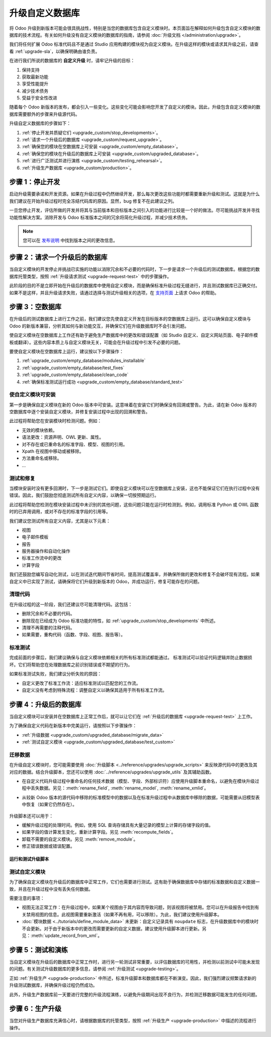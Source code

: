 =============================
升级自定义数据库
=============================

将 Odoo 升级到新版本可能会很具挑战性，特别是当您的数据库包含自定义模块时。本页面旨在解释如何升级包含自定义模块的数据库的技术流程。有关如何升级没有自定义模块的数据库的指南，请参阅 :doc:`升级文档 </administration/upgrade>`。

我们将任何扩展 Odoo 标准代码且不是通过 Studio 应用构建的模块视为自定义模块。在升级这样的模块或请求其升级之前，请查看 :ref:`upgrade-sla`，以确保明确由谁负责。

在进行我们所说的数据库的 **自定义升级** 时，请牢记升级的目标：

#. 保持支持
#. 获取最新功能
#. 享受性能提升
#. 减少技术债务
#. 受益于安全性改进

随着每个 Odoo 新版本的发布，都会引入一些变化。这些变化可能会影响您开发了自定义的模块。因此，升级包含自定义模块的数据库需要额外的步骤来升级源代码。

升级自定义数据库的步骤如下：

#. :ref:`停止开发并质疑它们 <upgrade_custom/stop_developments>`。
#. :ref:`请求一个升级后的数据库 <upgrade_custom/request_upgrade>`。
#. :ref:`确保您的模块在空数据库上可安装 <upgrade_custom/empty_database>`。
#. :ref:`确保您的模块在升级后的数据库上可安装 <upgrade_custom/upgraded_database>`。
#. :ref:`进行广泛测试并进行演练 <upgrade_custom/testing_rehearsal>`。
#. :ref:`升级生产数据库 <upgrade_custom/production>`。

.. _upgrade_custom/stop_developments:

步骤 1：停止开发
=============================

启动升级需要承诺和开发资源。如果在升级过程中仍然继续开发，那么每次更改这些功能时都需要重新升级和测试。这就是为什么我们建议在开始升级过程时完全冻结代码库的原因。显然，bug 修复不在此建议之列。

一旦您停止开发，评估所做的开发并将其与当前版本和目标版本之间引入的功能进行比较是一个好的做法。尽可能挑战开发并寻找功能性解决方案。消除开发与 Odoo 标准版本之间的冗余将简化升级过程，并减少技术债务。

.. note::
   您可以在 `发布说明 <https://odoo.com/page/release-notes>`_ 中找到版本之间的更改信息。

.. _upgrade_custom/request_upgrade:

步骤 2：请求一个升级后的数据库
====================================

当自定义模块的开发停止并挑战已实施的功能以消除冗余和不必要的代码时，下一步是请求一个升级后的测试数据库。根据您的数据库托管类型，按照 :ref:`升级请求测试 <upgrade-request-test>` 中的步骤操作。

此阶段的目的不是立即开始在升级后的数据库中使用自定义模块，而是确保标准升级过程无缝进行，并且测试数据库已正确交付。如果不是这样，并且升级请求失败，请通过选择与测试升级相关的选项，在 `支持页面 <https://odoo.com/help?stage=migration>`_ 上请求 Odoo 的帮助。

.. _upgrade_custom/empty_database:

步骤 3：空数据库
======================

在升级后的测试数据库上进行工作之前，我们建议您先使自定义开发在目标版本的空数据库上运行。这可以确保自定义模块与 Odoo 的新版本兼容，分析其如何与新功能交互，并确保它们在升级数据库时不会引发问题。

使自定义模块在空数据库上工作还有助于避免生产数据库中的更改和错误配置（如 Studio 自定义、自定义网站页面、电子邮件模板或翻译）。这些内容本质上与自定义模块无关，可能会在升级过程中引发不必要的问题。

要使自定义模块在空数据库上运行，建议按以下步骤操作：

#. :ref:`upgrade_custom/empty_database/modules_installable`
#. :ref:`upgrade_custom/empty_database/test_fixes`
#. :ref:`upgrade_custom/empty_database/clean_code`
#. :ref:`确保标准测试运行成功 <upgrade_custom/empty_database/standard_test>`

.. _upgrade_custom/empty_database/modules_installable:

使自定义模块可安装
-------------------------------

第一步是确保自定义模块在新的 Odoo 版本中可安装。这意味着在安装它们时确保没有回溯或警告。为此，请在新 Odoo 版本的空数据库中逐个安装自定义模块，并修复安装过程中出现的回溯和警告。

此过程将帮助您在安装模块时检测问题。例如：

- 无效的模块依赖。
- 语法更改：资源声明、OWL 更新、属性。
- 对不存在或已重命名的标准字段、模型、视图的引用。
- Xpath 在视图中移动或被移除。
- 方法重命名或移除。
- ...

.. _upgrade_custom/empty_database/test_fixes:

测试和修复
--------------

当模块安装时没有更多回溯时，下一步是测试它们。即使自定义模块可以在空数据库上安装，这也不能保证它们在执行过程中没有错误。因此，我们鼓励您彻底测试所有自定义内容，以确保一切按预期运行。

此过程将帮助您检测在模块安装过程中未识别的其他问题，这些问题只能在运行时检测到。例如，调用标准 Python 或 OWL 函数时的已弃用调用，或对不存在的标准字段的引用等。

我们建议您测试所有自定义内容，尤其是以下元素：

- 视图
- 电子邮件模板
- 报告
- 服务器操作和自动化操作
- 标准工作流中的更改
- 计算字段

我们还鼓励您编写自动化测试，以在测试迭代期间节省时间，提高测试覆盖率，并确保所做的更改和修复不会破坏现有流程。如果自定义中已实现了测试，请确保将它们升级到新版本的 Odoo，并成功运行，修复可能存在的问题。

.. _upgrade_custom/empty_database/clean_code:

清理代码
--------------

在升级过程的这一阶段，我们还建议尽可能清理代码。这包括：

- 删除冗余和不必要的代码。
- 删除现在已经成为 Odoo 标准功能的特性，如 :ref:`upgrade_custom/stop_developments` 中所述。
- 清理不再需要的注释代码。
- 如果需要，重构代码（函数、字段、视图、报告等）。

.. _upgrade_custom/empty_database/standard_test:

标准测试
--------------

完成前面的步骤后，我们建议确保与自定义模块依赖相关的所有标准测试都能通过。
标准测试可以验证代码逻辑并防止数据损坏。它们将帮助您在处理数据库之前识别错误或不期望的行为。

如果标准测试失败，我们建议分析失败的原因：

- 自定义更改了标准工作流：适应标准测试以匹配您的工作流。
- 自定义没有考虑到特殊流程：调整自定义以确保其适用于所有标准工作流。

.. _upgrade_custom/upgraded_database:

步骤 4：升级后的数据库
=========================

当自定义模块可以安装并在空数据库上正常工作后，就可以让它们在 :ref:`升级后的数据库 <upgrade-request-test>` 上工作。

为了确保自定义代码在新版本中完美运行，请按照以下步骤操作：

- :ref:`升级数据 <upgrade_custom/upgraded_database/migrate_data>`
- :ref:`测试自定义模块 <upgrade_custom/upgraded_database/test_custom>`

.. _upgrade_custom/upgraded_database/migrate_data:

迁移数据
----------------

在升级自定义模块时，您可能需要使用 :doc:`升级脚本 <../reference/upgrades/upgrade_scripts>` 来反映源代码中的更改及其对应的数据。结合升级脚本，您还可以使用 :doc:`../reference/upgrades/upgrade_utils` 及其辅助函数。

- 在自定义代码升级过程中重命名的任何技术数据（模型、字段、外部标识符）应使用升级脚本重命名，以避免在模块升级过程中丢失数据。另见：:meth:`rename_field`, :meth:`rename_model`, :meth:`rename_xmlid`。
- 从较新 Odoo 版本的源代码中移除的标准模型中的数据以及在标准升级过程中从数据库中移除的数据，可能需要从旧模型表中恢复（如果它仍然存在）。

   .. example::
      从 Odoo 15 升级到 Odoo 16 时，模型 ``sale.subscription`` 的自定义字段不会自动迁移（该模型已合并到 ``sale.order``）。在这种情况下，可以在升级脚本中执行 SQL 查询，将数据从一个表移到另一个表。请注意，所有列/字段必须已经存在，因此建议在 ``post-`` 脚本中执行此操作（参见 :ref:`upgrade-scripts/phases`）。

      .. spoiler::

         .. code-block:: python

            def migrate(cr, version):
               cr.execute(
                  """
                  UPDATE sale_order so
                     SET custom_field = ss.custom_field
                    FROM sale_subscription ss
                   WHERE ss.new_sale_order_id = so.id
                  """
               )

         有关更多信息，请查看 :doc:`升级脚本 <../reference/upgrades/upgrade_scripts>`。

升级脚本还可以用于：

- 缓解升级过程的处理时间。例如，使用 SQL 查询存储具有大量记录的模型上计算的存储字段的值。
- 如果字段的值计算发生变化，重新计算字段。另见 :meth:`recompute_fields`。
- 卸载不需要的自定义模块。另见 :meth:`remove_module`。
- 修正错误数据或错误配置。

运行和测试升级脚本
~~~~~~~~~~~~~~~~~~~~~~~~~~~~~~~~~~~

.. tabs::

   .. group-tab:: Odoo Online

      由于 Odoo Online 数据库不允许安装包含 Python 文件的自定义模块，因此无法在此平台上运行升级脚本。

   .. group-tab:: Odoo.sh

      正如在 :ref:`升级请求测试 <upgrade-request-test>` 的 Odoo.sh 标签中所解释的，Odoo.sh 已集成到升级平台中。

      一旦将升级分支设置为“在提交时更新”模式，每次向分支推送提交时，都会恢复升级后的备份，并更新所有自定义模块。此更新包括执行升级脚本。

      在升级生产数据库时，升级脚本的执行也是升级后的数据库恢复时平台对自定义模块进行更新的一部分。

   .. group-tab:: On-premise

      一旦您从 `升级平台 <https://upgrade.odoo.com>`_ 收到升级后的数据库转储，部署数据库并通过在 shell 中调用 :doc:`odoo-bin </developer/reference/cli>` 命令更新所有自定义模块。
      要更新自定义模块，请使用选项：`-u <modules>, --update <modules>`。

      .. important::
         正如 :doc:`CLI 文档 </developer/reference/cli>` 中提到的，调用 CLI 的命令取决于您如何安装 Odoo。

.. _upgrade_custom/upgraded_database/test_custom:

测试自定义模块
-----------------------

为了确保自定义模块在升级后的数据库中正常工作，它们也需要进行测试。这有助于确保数据库中存储的标准数据和自定义数据一致，并且在升级过程中没有丢失任何数据。

需要注意的事项：

- 视图无法正常工作：在升级过程中，如果某个视图由于其内容而导致问题，则该视图将被禁用。您可以在升级报告中找到有关禁用视图的信息。此视图需要重新激活（如果不再有用，可以移除）。为此，我们建议使用升级脚本。
- :doc:`模块数据 <../tutorials/define_module_data>` 未更新：自定义记录具有 ``noupdate`` 标志，在升级数据库中的模块时不会更新。对于由于新版本中的更改而需要更新的自定义数据，建议使用升级脚本进行更新。另见：:meth:`update_record_from_xml`。

.. _upgrade_custom/testing_rehearsal:

步骤 5：测试和演练
=============================

当自定义模块在升级后的数据库中正常工作时，进行另一轮测试非常重要，以评估数据库的可用性，并检测以前测试中可能未发现的问题。有关测试升级数据库的更多信息，请参阅 :ref:`升级测试 <upgrade-testing>`。

正如 :ref:`升级生产 <upgrade-production>` 中所述，标准升级脚本和数据库都在不断演变。因此，我们强烈建议频繁请求新的升级测试数据库，并确保升级过程仍然成功。

此外，升级生产数据库前一天要进行完整的升级流程演练，以避免升级期间出现不良行为，并检测迁移数据可能发生的任何问题。

.. _upgrade_custom/production:

步骤 6：生产升级
==========================

当您对升级生产数据库充满信心时，请根据数据库的托管类型，按照 :ref:`升级生产 <upgrade-production>` 中描述的流程进行操作。
